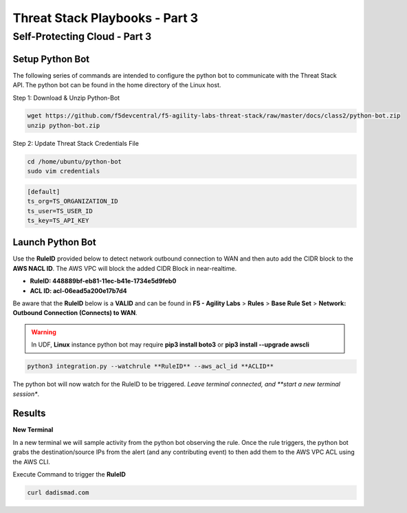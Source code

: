 Threat Stack Playbooks - Part 3
===============================

Self-Protecting Cloud - Part 3
------------------------------
   
Setup Python Bot 
^^^^^^^^^^^^^^^^
The following series of commands are intended to configure the python bot to communicate with the Threat Stack API. The python bot can be found in the home directory of the Linux host. 

Step 1: Download & Unzip Python-Bot

.. code-block::
   
   wget https://github.com/f5devcentral/f5-agility-labs-threat-stack/raw/master/docs/class2/python-bot.zip
   unzip python-bot.zip

Step 2: Update Threat Stack Credentials File 

.. code-block::

   cd /home/ubuntu/python-bot
   sudo vim credentials 

.. code-block::

   [default] 
   ts_org=TS_ORGANIZATION_ID 
   ts_user=TS_USER_ID 
   ts_key=TS_API_KEY 
   

Launch Python Bot
^^^^^^^^^^^^^^^^
Use the **RuleID** provided below to detect network outbound connection to WAN and then auto add the CIDR block to the **AWS NACL ID**. The AWS VPC will block the added CIDR Block in near-realtime. 

* **RuleID: 448889bf-eb81-11ec-b41e-1734e5d9feb0**
* **ACL ID: acl-06ead5a200e17b7d4**

Be aware that the **RuleID** below is a **VALID** and can be found in **F5 - Agility Labs** > **Rules** > **Base Rule Set** > **Network: Outbound Connection (Connects) to WAN**. 


.. warning::
   In UDF, **Linux** instance python bot may require **pip3 install boto3** or **pip3 install --upgrade awscli**
   

.. code-block::

   python3 integration.py --watchrule **RuleID** --aws_acl_id **ACLID** 

The python bot will now watch for the RuleID to be triggered. *Leave terminal connected, and **start a new terminal session**.

.. code-block::
   Alert poll returned destination set() source [] to block at the firewall 
   Alert poll returned destination set() source [] to block at the firewall 
   Alert poll returned destination set() source [] to block at the firewall 
   Alert poll returned destination set() source [] to block at the firewall 

Results
^^^^^^^

**New Terminal**

In a new terminal we will sample activity from the python bot observing the rule. Once the rule triggers, the python bot grabs the destination/source IPs from the alert (and any contributing event) to then add them to the AWS VPC ACL using the AWS CLI. 

.. image:: _static/_FinalAttack_NewTerminal.gif

Execute Command to trigger the **RuleID**

.. code-block::
   
   curl dadismad.com

.. image:: _static/_FinalAttack.gif
